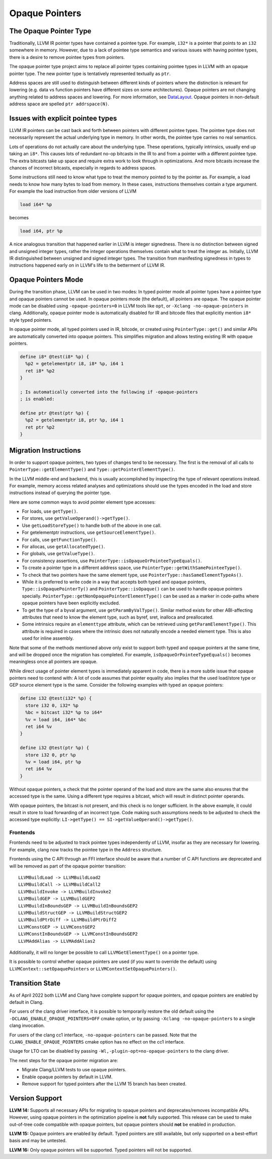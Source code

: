 ===============
Opaque Pointers
===============

The Opaque Pointer Type
=======================

Traditionally, LLVM IR pointer types have contained a pointee type. For example,
``i32*`` is a pointer that points to an ``i32`` somewhere in memory. However,
due to a lack of pointee type semantics and various issues with having pointee
types, there is a desire to remove pointee types from pointers.

The opaque pointer type project aims to replace all pointer types containing
pointee types in LLVM with an opaque pointer type. The new pointer type is
tentatively represented textually as ``ptr``.

Address spaces are still used to distinguish between different kinds of pointers
where the distinction is relevant for lowering (e.g. data vs function pointers
have different sizes on some architectures). Opaque pointers are not changing
anything related to address spaces and lowering. For more information, see
`DataLayout <LangRef.html#langref-datalayout>`_. Opaque pointers in non-default
address space are spelled ``ptr addrspace(N)``.

Issues with explicit pointee types
==================================

LLVM IR pointers can be cast back and forth between pointers with different
pointee types. The pointee type does not necessarily represent the actual
underlying type in memory. In other words, the pointee type carries no real
semantics.

Lots of operations do not actually care about the underlying type. These
operations, typically intrinsics, usually end up taking an ``i8*``. This causes
lots of redundant no-op bitcasts in the IR to and from a pointer with a
different pointee type. The extra bitcasts take up space and require extra work
to look through in optimizations. And more bitcasts increase the chances of
incorrect bitcasts, especially in regards to address spaces.

Some instructions still need to know what type to treat the memory pointed to by
the pointer as. For example, a load needs to know how many bytes to load from
memory. In these cases, instructions themselves contain a type argument. For
example the load instruction from older versions of LLVM

.. code-block:: llvm

  load i64* %p

becomes

.. code-block:: llvm

  load i64, ptr %p

A nice analogous transition that happened earlier in LLVM is integer signedness.
There is no distinction between signed and unsigned integer types, rather the
integer operations themselves contain what to treat the integer as. Initially,
LLVM IR distinguished between unsigned and signed integer types. The transition
from manifesting signedness in types to instructions happened early on in LLVM's
life to the betterment of LLVM IR.

Opaque Pointers Mode
====================

During the transition phase, LLVM can be used in two modes: In typed pointer
mode all pointer types have a pointee type and opaque pointers cannot be used.
In opaque pointers mode (the default), all pointers are opaque. The opaque
pointer mode can be disabled using ``-opaque-pointers=0`` in
LLVM tools like ``opt``, or ``-Xclang -no-opaque-pointers`` in clang.
Additionally, opaque pointer mode is automatically disabled for IR and bitcode
files that explicitly mention ``i8*`` style typed pointers.

In opaque pointer mode, all typed pointers used in IR, bitcode, or created
using ``PointerType::get()`` and similar APIs are automatically converted into
opaque pointers. This simplifies migration and allows testing existing IR with
opaque pointers.

.. code-block:: llvm

   define i8* @test(i8* %p) {
     %p2 = getelementptr i8, i8* %p, i64 1
     ret i8* %p2
   }

   ; Is automatically converted into the following if -opaque-pointers
   ; is enabled:

   define ptr @test(ptr %p) {
     %p2 = getelementptr i8, ptr %p, i64 1
     ret ptr %p2
   }

Migration Instructions
======================

In order to support opaque pointers, two types of changes tend to be necessary.
The first is the removal of all calls to ``PointerType::getElementType()`` and
``Type::getPointerElementType()``.

In the LLVM middle-end and backend, this is usually accomplished by inspecting
the type of relevant operations instead. For example, memory access related
analyses and optimizations should use the types encoded in the load and store
instructions instead of querying the pointer type.

Here are some common ways to avoid pointer element type accesses:

* For loads, use ``getType()``.
* For stores, use ``getValueOperand()->getType()``.
* Use ``getLoadStoreType()`` to handle both of the above in one call.
* For getelementptr instructions, use ``getSourceElementType()``.
* For calls, use ``getFunctionType()``.
* For allocas, use ``getAllocatedType()``.
* For globals, use ``getValueType()``.
* For consistency assertions, use
  ``PointerType::isOpaqueOrPointeeTypeEquals()``.
* To create a pointer type in a different address space, use
  ``PointerType::getWithSamePointeeType()``.
* To check that two pointers have the same element type, use
  ``PointerType::hasSameElementTypeAs()``.
* While it is preferred to write code in a way that accepts both typed and
  opaque pointers, ``Type::isOpaquePointerTy()`` and
  ``PointerType::isOpaque()`` can be used to handle opaque pointers specially.
  ``PointerType::getNonOpaquePointerElementType()`` can be used as a marker in
  code-paths where opaque pointers have been explicitly excluded.
* To get the type of a byval argument, use ``getParamByValType()``. Similar
  method exists for other ABI-affecting attributes that need to know the
  element type, such as byref, sret, inalloca and preallocated.
* Some intrinsics require an ``elementtype`` attribute, which can be retrieved
  using ``getParamElementType()``. This attribute is required in cases where
  the intrinsic does not naturally encode a needed element type. This is also
  used for inline assembly.

Note that some of the methods mentioned above only exist to support both typed
and opaque pointers at the same time, and will be dropped once the migration
has completed. For example, ``isOpaqueOrPointeeTypeEquals()`` becomes
meaningless once all pointers are opaque.

While direct usage of pointer element types is immediately apparent in code,
there is a more subtle issue that opaque pointers need to contend with: A lot
of code assumes that pointer equality also implies that the used load/store
type or GEP source element type is the same. Consider the following examples
with typed an opaque pointers:

.. code-block:: llvm

    define i32 @test(i32* %p) {
      store i32 0, i32* %p
      %bc = bitcast i32* %p to i64*
      %v = load i64, i64* %bc
      ret i64 %v
    }

    define i32 @test(ptr %p) {
      store i32 0, ptr %p
      %v = load i64, ptr %p
      ret i64 %v
    }

Without opaque pointers, a check that the pointer operand of the load and
store are the same also ensures that the accessed type is the same. Using a
different type requires a bitcast, which will result in distinct pointer
operands.

With opaque pointers, the bitcast is not present, and this check is no longer
sufficient. In the above example, it could result in store to load forwarding
of an incorrect type. Code making such assumptions needs to be adjusted to
check the accessed type explicitly:
``LI->getType() == SI->getValueOperand()->getType()``.

Frontends
---------

Frontends need to be adjusted to track pointee types independently of LLVM,
insofar as they are necessary for lowering. For example, clang now tracks the
pointee type in the ``Address`` structure.

Frontends using the C API through an FFI interface should be aware that a
number of C API functions are deprecated and will be removed as part of the
opaque pointer transition::

    LLVMBuildLoad -> LLVMBuildLoad2
    LLVMBuildCall -> LLVMBuildCall2
    LLVMBuildInvoke -> LLVMBuildInvoke2
    LLVMBuildGEP -> LLVMBuildGEP2
    LLVMBuildInBoundsGEP -> LLVMBuildInBoundsGEP2
    LLVMBuildStructGEP -> LLVMBuildStructGEP2
    LLVMBuildPtrDiff -> LLVMBuildPtrDiff2
    LLVMConstGEP -> LLVMConstGEP2
    LLVMConstInBoundsGEP -> LLVMConstInBoundsGEP2
    LLVMAddAlias -> LLVMAddAlias2

Additionally, it will no longer be possible to call ``LLVMGetElementType()``
on a pointer type.

It is possible to control whether opaque pointers are used (if you want to
override the default) using ``LLVMContext::setOpaquePointers`` or
``LLVMContextSetOpaquePointers()``.

Transition State
================

As of April 2022 both LLVM and Clang have complete support for opaque pointers,
and opaque pointers are enabled by default in Clang.

For users of the clang driver interface, it is possible to temporarily restore
the old default using the ``-DCLANG_ENABLE_OPAQUE_POINTERS=OFF`` cmake option,
or by passing ``-Xclang -no-opaque-pointers`` to a single clang invocation.

For users of the clang cc1 interface, ``-no-opaque-pointers`` can be passed.
Note that the ``CLANG_ENABLE_OPAQUE_POINTERS`` cmake option has no effect on
the cc1 interface.

Usage for LTO can be disabled by passing ``-Wl,-plugin-opt=no-opaque-pointers``
to the clang driver.

The next steps for the opaque pointer migration are:

* Migrate Clang/LLVM tests to use opaque pointers.
* Enable opaque pointers by default in LLVM.
* Remove support for typed pointers after the LLVM 15 branch has been created.

Version Support
===============

**LLVM 14:** Supports all necessary APIs for migrating to opaque pointers and deprecates/removes incompatible APIs. However, using opaque pointers in the optimization pipeline is **not** fully supported. This release can be used to make out-of-tree code compatible with opaque pointers, but opaque pointers should **not** be enabled in production.

**LLVM 15:** Opaque pointers are enabled by default. Typed pointers are still available, but only supported on a best-effort basis and may be untested.

**LLVM 16:** Only opaque pointers will be supported. Typed pointers will not be supported.
